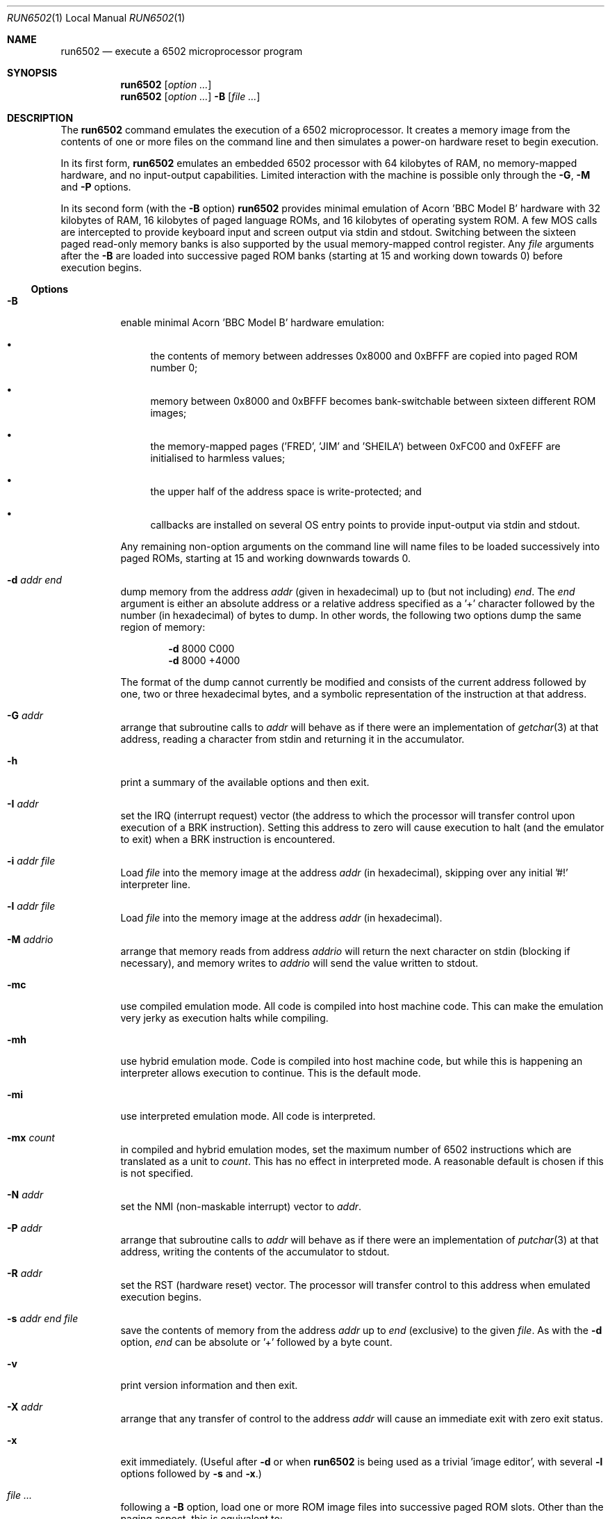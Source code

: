 .\" Copyright (c) 2005 Ian Piumarta
.\" Copyright (c) 2014 Steven Flintham
.\" 
.\" Permission is hereby granted, free of charge, to any person
.\" obtaining a copy of this software and associated documentation
.\" files (the 'Software'), to deal in the Software without
.\" restriction, including without limitation the rights to use, copy,
.\" modify, merge, publish, distribute, and/or sell copies of the
.\" Software, and to permit persons to whom the Software is furnished
.\" to do so, provided that the above copyright notice(s) and this
.\" permission notice appear in all copies of the Software and that
.\" both the above copyright notice(s) and this permission notice
.\" appear in supporting documentation.
.\" 
.\" THE SOFTWARE IS PROVIDED 'AS IS'.  USE ENTIRELY AT YOUR OWN RISK.
.\"
.Dd October 31, 2005
.Dt RUN6502 1 LOCAL
.Os ""
.\" ----------------------------------------------------------------
.Sh NAME
.\" 
.Nm run6502
.Nd execute a 6502 microprocessor program
.\" ----------------------------------------------------------------
.Sh SYNOPSIS
.\" 
.Nm run6502
.Op Ar option ...
.Nm run6502
.Op Ar option ...
.Fl B
.Op Ar
.\" ----------------------------------------------------------------
.Sh DESCRIPTION
The
.Nm run6502
command emulates the execution of a 6502 microprocessor.  It creates a
memory image from the contents of one or more files on the command
line and then simulates a power-on hardware reset to begin execution.
.Pp
In its first form,
.Nm run6502
emulates an embedded 6502 processor with 64 kilobytes of RAM, no
memory-mapped hardware, and no input-output capabilities.  Limited
interaction with the machine is possible only through the
.Fl G , M
and
.Fl P
options.
.Pp
In its second form (with the
.Fl B
option)
.Nm run6502
provides minimal emulation of Acorn 'BBC Model B' hardware with 32
kilobytes of RAM, 16 kilobytes of paged language ROMs, and 16
kilobytes of operating system ROM.  A few MOS calls are intercepted to
provide keyboard input and screen output via stdin and stdout.
Switching between the sixteen paged read-only memory banks is also
supported by the usual memory-mapped control register.  Any
.Ar file
arguments after the
.Fl B
are loaded into successive paged ROM banks (starting at 15 and working
down towards 0) before execution begins.
.\" ----------------------------------------------------------------
.Ss Options
.\" 
.Bl -tag -width indent
.It Fl B
enable minimal Acorn 'BBC Model B' hardware emulation:
.Bl -bullet
.It
the contents of memory between addresses 0x8000 and 0xBFFF are copied
into paged ROM number 0;
.It
memory between 0x8000 and 0xBFFF becomes bank-switchable between
sixteen different ROM images;
.It
the memory-mapped pages ('FRED', 'JIM' and 'SHEILA') between 0xFC00
and 0xFEFF are initialised to harmless values;
.It
the upper half of the address space is write-protected; and
.It
callbacks are installed on several OS entry points to provide
input-output via stdin and stdout.
.El
.Pp
Any remaining non-option arguments on the command line will name files
to be loaded successively into paged ROMs, starting at 15 and working
downwards towards 0.
.It Fl d Ar addr Ar end
dump memory from the address
.Ar addr
(given in hexadecimal) up to (but not including)
.Ar end .
The
.Ar end
argument is either an absolute address or a relative address specified
as a '+' character followed by the number (in hexadecimal) of bytes to
dump.  In other words, the following two options dump the same region
of memory:
.Bd -ragged -offset indent
.Fl d
8000  C000
.Ed
.Bd -ragged -offset indent -compact
.Fl d
8000 +4000
.Ed
.Pp
The format of the dump cannot currently be modified and consists of
the current address followed by one, two or three hexadecimal bytes,
and a symbolic representation of the instruction at that address.
.It Fl G Ar addr
arrange that subroutine calls to
.Ar addr
will behave as if there were an implementation of
.Xr getchar 3
at that address, reading a character from stdin and returning it in
the accumulator.
.It Fl h
print a summary of the available options and then exit.
.It Fl I Ar addr
set the IRQ (interrupt request) vector (the address to which the
processor will transfer control upon execution of a BRK instruction).
Setting this address to zero will cause execution to halt (and the
emulator to exit) when a BRK instruction is encountered.
.It Fl i Ar addr Ar file
Load
.Ar file
into the memory image at the address
.Ar addr
(in hexadecimal), skipping over any initial '#!' interpreter line.
.It Fl l Ar addr Ar file
Load
.Ar file
into the memory image at the address
.Ar addr
(in hexadecimal).
.It Fl M Ar addrio
arrange that memory reads from address
.Ar addrio
will return the next character on stdin (blocking if necessary), and
memory writes to
.Ar addrio
will send the value written to stdout.
.It Fl mc
use compiled emulation mode.  All code is compiled into host machine
code.  This can make the emulation very jerky as execution halts
while compiling.
.It Fl mh
use hybrid emulation mode.  Code is compiled into
host machine code, but while this is happening an interpreter allows
execution to continue.  This is the default mode.
.It Fl mi
use interpreted emulation mode. All code is interpreted.
.It Fl mx Ar count
in compiled and hybrid emulation modes, set the maximum number of
6502 instructions which are translated as a unit to
.Ar count .
This has no effect in interpreted mode. A reasonable default is
chosen if this is not specified.
.It Fl N Ar addr
set the NMI (non-maskable interrupt) vector to
.Ar addr .
.It Fl P Ar addr
arrange that subroutine calls to
.Ar addr
will behave as if there were an implementation of
.Xr putchar 3
at that address, writing the contents of the accumulator to stdout.
.It Fl R Ar addr
set the RST (hardware reset) vector.  The processor will transfer
control to this address when emulated execution begins.
.It Fl s Ar addr Ar end Ar file
save the contents of memory from the address
.Ar addr
up to
.Ar end
(exclusive) to the given
.Ar file .
As with the
.Fl d
option,
.Ar end
can be absolute or '+' followed by a byte count.
.It Fl v
print version information and then exit.
.It Fl X Ar addr
arrange that any transfer of control to the address
.Ar addr
will cause an immediate exit with zero exit status.
.It Fl x
exit immediately.  (Useful after
.Fl d
or when
.Nm run6502
is being used as a trivial 'image editor', with several
.Fl l
options followed by
.Fl s
and
.Fl x . )
.It Ar
following a
.Fl B
option, load one or more ROM image
files
into successive paged ROM slots.  Other than the paging aspect, this
is equivalent to:
.Bd -ragged -offset indent
.Fl l Ar 8000 Ar image
.Ed
.El
.\" ----------------------------------------------------------------
.Sh EXAMPLES
.\" 
.Ss A Very Simple Program
The
.Xr perl 1
command can be used to create a binary file from hexadecimal input:
.Bd -literal
    echo a2418a20eeffe8e05bd0f7a90a20eeff00 |
    perl -e 'print pack "H*",<STDIN>' > temp.img
.Ed
.Pp
The file can be loaded and executed with:
.Bd -literal
    run6502 -l 1000 temp.img -R 1000 -P FFEE -X 0
.Ed
.Pp
The contents of the file can be inspected symbolically with:
.Bd -literal
    run6502 -l 1000 temp.img -d 1000 +12
.Ed
.Pp
The options passed to
.Nm run6502
in the above examples have the following effects:
.Bl -tag -width offset
.It \-l 1000 temp.img
loads the file
.Pa temp.img
into memory at address 0x8000.
.It \-R 1000
sets the reset vector (the address of first instruction to be executed
after 'power on') to 0x1000.
.It \-P FFEE
arranges for calls to address 0xFFEE to behave as if there were an
implementation of
.Xr putchar 3
at that address.
.It \-X 0
arranges for transfers of control to address 0 to exit from the
emulator.  This works in the above example because the final 'BRK'
instruction causes an implicit subroutine call through an
uninitialised interrupt vector to location 0.  To see this
instruction...
.It \-d 1000 +12
disassembles 18 bytes of memory at address 0x8000.
.El
.Ss Standalone Images
The
.Fl i
option is designed for use in the 'interpreter command' appearing on
the first line of an executable script.  Adding the line
.Bd -literal
    #!run6502 -R 1000 -P FFEE -X 0 -i 1000
.Ed
.Pp
(with no leading spaces and a single trailing newline character)
to the
.Pa temp.img
file from the first example turns it into a script.  If the file is
made executable with
.Bd -literal
    chmod +x temp.img
.Ed
.Pp
it can be run like a standalone program:
.Bd -literal
    ./temp.img
.Ed
.Ss A Very Complex Program
Consider a pair of files named
.Pa os1.2
and
.Pa basic2
containing (legally-acquired, of course) ROM images of Acorn MOS 1.2
and BBC Basic 2.  The following command loads each of the images into
memory at the appropriate address, cleans up the regions of memory
containing memory-mapped i/o on the BBC computer, saves a snapshot of
the entire memory to the file
.Pa image 
and then exits:
.Bd -literal
    run6502 -l C000 os1.2 -l 8000 basic2 -B -s0 +10000 image -x
.Ed
.Pp
Running the generated image with
.Bd -literal
    run6502 image
.Ed
.Pp
will cold-start the emulated hardware, run the OS for a while, and
then drop into the language ROM.  Basic programs can then be entered,
edited and run from the terminal.
.Pp
More details are given in the
.Pa README
file available in the
.Pa examples
directory of the distribution.
.Ss Exercises
Create a standalone image (one that can be run as a program, with
a '#!' interpreter line at the beginning) that contains Basic2 and
OS1.2 (as described above).  This image should be no larger than 32K
(memory below 0x8000, which would be full of zeroes, should not appear
in the image file).
.\" ----------------------------------------------------------------
.Sh DIAGNOSTICS
.\" 
If nothing goes wrong, none.  Otherwise lots.  They should be
self-explanatory.  I'm too lazy to enumerate them.
.\" ----------------------------------------------------------------
.Sh COMPATIBILITY
.\" 
See
.Xr lib6502 3
for a discussion of the emulated instruction set.
.\" ----------------------------------------------------------------
.Sh SEE ALSO
.\" 
.Xr lib6502 3
.Pp
The file
.Pa examples/README
in the lib6502 distribution.  (Depending on your system this may be
installed in
.Pa /usr/doc/lib6502 ,
.Pa /usr/local/doc/lib6502 ,
.Pa /usr/share/doc/lib6502 ,
or similar.)
.Pp
.Pa http://piumarta.com/software/lib6502
for updates and documentation to lib6502.
.Pp
.Pa https://github.com/ZornsLemma/lib6502-jit
for updates and documentation to lib6502-jit.
.Pp
.Pa http://6502.org
for lots of 6502-related resources.
.\" ----------------------------------------------------------------
.Sh AUTHORS
.\" 
The original lib6502 software and manual pages were written by Ian Piumarta.
Additional changes to create lib6502-jit were made by Steven Flintham.
.Pp
The software is provided as-is, with absolutely no warranty, in the
hope that you will enjoy and benefit from it.  You may use (entirely
at your own risk) and redistribute it under the terms of a very
liberal license that does not seek to restrict your rights in any way
(unlike certain so-called 'open source' licenses that significantly
limit your freedom in the name of 'free' software that is, ultimately,
anything but free).  See the file COPYING for details.
.\" ----------------------------------------------------------------
.Sh BUGS
.\" 
.Bl -bullet
.It
Options must appear one at a time.
.It
Any attempt (in a load or save operation) to transfer data beyond
0xFFFF is silently truncated at the end of memory.
.It
There is no way to specify the slot into which a ROM image should be
loaded, other than implicitly according to the order of arguments on
the command line.
.It
Execution can only be started via the emulated power-up reset.  There
is no support for 'warm-starting' execution in an image at an
arbitrary address.
.It
Even though the emulator fully supports them, there is no way to
artificially generate a hardware interrupt request, non-maskable
interrupt, or reset condition.  If you need these, read
.Xr lib6502 3
and write your own shell.
.It
The Acorn 'BBC Model B' hardware emulation is totally lame.
.El
.Pp
Please send bug reports (and feature requests) to :
lib6502-jit@lemma.co.uk.
